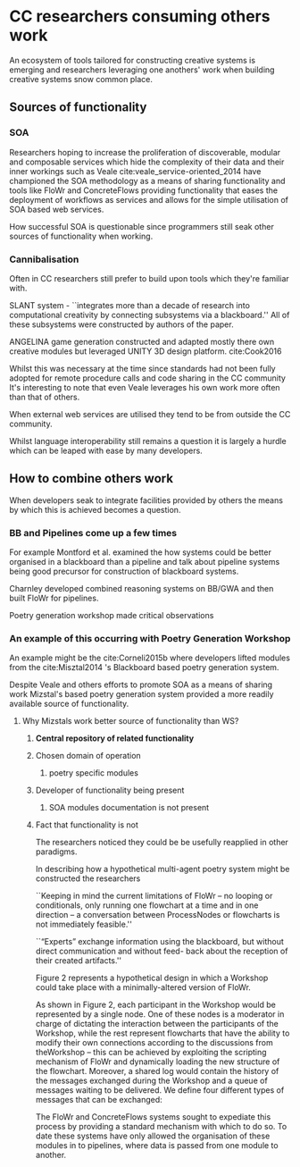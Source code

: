 
* CC researchers consuming others work
  
An ecosystem of tools tailored for constructing creative systems is emerging and
researchers leveraging one anothers' work when building creative systems snow common place.

** Sources of functionality 
*** SOA
 Researchers hoping to increase the proliferation of 
 discoverable, modular and composable services which
 hide the complexity of their data and their inner workings
  such as Veale cite:veale_service-oriented_2014 have championed the SOA methodology as a means of sharing functionality and tools like FloWr and ConcreteFlows providing functionality that eases the deployment of workflows as services and allows for the simple utilisation of SOA based web services.

 How successful SOA is questionable since programmers still seak other sources of functionality when working.

*** Cannibalisation
 Often in CC researchers still prefer to build upon tools which they're familiar with.

 SLANT system - 
 ``integrates more than a decade of research into computational creativity by connecting subsystems via a blackboard.'' All of these subsystems were constructed by authors of the paper.

 ANGELINA game generation constructed and adapted mostly there own creative modules but leveraged UNITY 3D design platform.
 cite:Cook2016

Whilst this was necessary at the time 
since standards had not been fully adopted for remote procedure calls and code sharing in the CC community 
It's interesting to note that even Veale leverages his own work more often than that of others.

 When external web services are utilised they tend to be from outside the CC community.


 Whilst language interoperability still remains a question it is largely a hurdle which can be leaped with ease by many developers.

** How to combine others work

 When developers seak to integrate facilities provided by others the means by which this is achieved becomes a question.

*** BB and Pipelines come up a few times

For example Montford et al. examined the how systems could be better organised in a blackboard than a pipeline and talk about pipeline systems being good precursor for construction of blackboard systems. 

Charnley developed combined reasoning systems on BB/GWA and then built FloWr for pipelines.

Poetry generation workshop made critical observations

*** An example of this occurring with Poetry Generation Workshop
  An example might be the cite:Corneli2015b where developers lifted modules from the cite:Misztal2014 's Blackboard based poetry generation system.

  Despite Veale and others efforts to promote SOA as a means of sharing work
  Mizstal's based poetry generation system provided a more readily available source of functionality.

**** Why Mizstals work better source of functionality than WS?
***** *Central repository of related functionality*
***** Chosen domain of operation 
******  poetry specific modules
***** Developer of functionality being present
****** SOA modules documentation is not present
***** Fact that functionality is not 

   The researchers noticed they could be be usefully reapplied in other paradigms.



   In describing how a hypothetical multi-agent poetry system might be constructed the researchers 

   ``Keeping in mind the current limitations of FloWr – no looping or conditionals, only running one flowchart at a time and in one direction – a conversation between ProcessNodes or flowcharts is not immediately feasible.''

   ``“Experts” exchange information using the blackboard, but without direct communication and without feed- back about the reception of their created artifacts.''

   Figure 2 represents a hypothetical design in which a Workshop could take place with a minimally-altered version of FloWr. 

   As shown in Figure 2, each participant in the Workshop would be represented by a single node. 
   One of these nodes is a moderator in charge of dictating the interaction between the participants of the Workshop, while the rest represent flowcharts that have the ability to modify their own connections according to the discussions from theWorkshop – this can be achieved by exploiting the scripting mechanism of FloWr and dynamically loading the new structure of the flowchart. 
   Moreover, a shared log would contain the history of the messages exchanged during the Workshop and a queue of messages waiting to be delivered. We define four different types of messages that can be exchanged:




   The FloWr and ConcreteFlows systems sought to expediate this process by providing a standard mechanism with which to do so.
   To date these systems have only allowed the organisation of these modules in to pipelines, where data is passed from one module to another.



